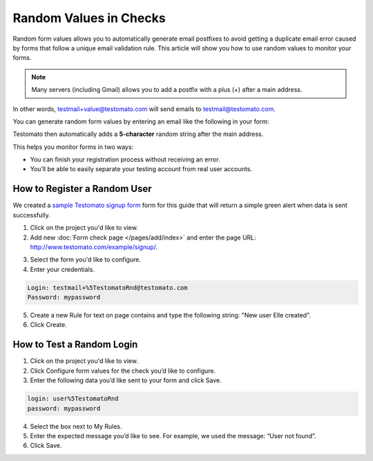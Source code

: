 Random Values in Checks
=======================

Random form values allows you to automatically generate email postfixes to avoid
getting a duplicate email error caused by forms that follow a unique email
validation rule. This article will show you how to use random values to
monitor your forms.

.. note:: Many servers (including Gmail) allows you to add a postfix with a plus (+) after a main address.

In other words, testmail+value@testomato.com will send emails to testmail@testomato.com.

You can generate random form values by entering an email like the following
in your form:

.. code-block:: none
 testmail%5TestomatoRnd@testomato.com

Testomato then automatically adds a **5-character** random string after the
main address.

This helps you monitor forms in two ways:

* You can finish your registration process without receiving an error.
* You’ll be able to easily separate your testing account from real user accounts.


How to Register a Random User
~~~~~~~~~~~~~~~~~~~~~~~~~~~~~~

We created a `sample Testomato signup form <https://www.testomato.com/example/signup/>`_
form for this guide that will return a simple green alert when data is sent successfully.

.. image:: sign-up.png
   :alt: Sign UP
   :align: center

1. Click on the project you'd like to view.

2. Add new :doc:`Form check page </pages/add/index>` and enter the page URL: http://www.testomato.com/example/signup/.

.. image:: add-form-check.png
   :alt: Add form check
   :align: center

3. Select the form you'd like to configure.

4. Enter your credentials.

.. code-block:: bash

   Login: testmail+%5TestomatoRnd@testomato.com
   Password: mypassword

5. Create a new Rule for text on page contains and type the following string: "New user Elle created".

6. Click Create.

How to Test a Random Login
~~~~~~~~~~~~~~~~~~~~~~~~~~

1. Click on the project you'd like to view.

2. Click Configure form values for the check you’d like to configure.

3. Enter the following data you’d like sent to your form and click  Save.

.. code-block:: none

   login: user%5TestomatoRnd
   password: mypassword

4. Select the box next to My Rules.

5. Enter the expected message you’d like to see. For example, we used the message: “User not found”.

6. Click Save.
